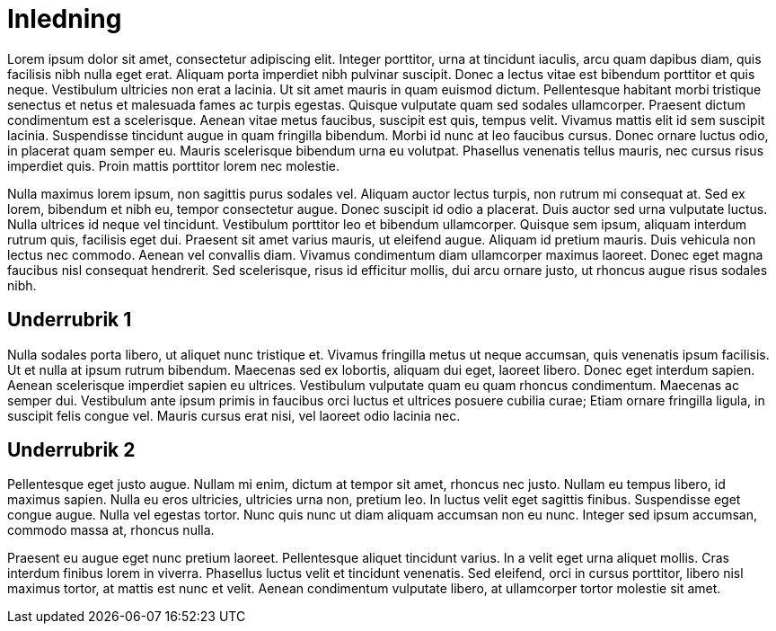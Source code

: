 = Inledning

Lorem ipsum dolor sit amet, consectetur adipiscing elit. Integer porttitor, urna at tincidunt iaculis, arcu quam dapibus diam, quis facilisis nibh nulla eget erat. Aliquam porta imperdiet nibh pulvinar suscipit. Donec a lectus vitae est bibendum porttitor et quis neque. Vestibulum ultricies non erat a lacinia. Ut sit amet mauris in quam euismod dictum. Pellentesque habitant morbi tristique senectus et netus et malesuada fames ac turpis egestas. Quisque vulputate quam sed sodales ullamcorper. Praesent dictum condimentum est a scelerisque. Aenean vitae metus faucibus, suscipit est quis, tempus velit. Vivamus mattis elit id sem suscipit lacinia. Suspendisse tincidunt augue in quam fringilla bibendum. Morbi id nunc at leo faucibus cursus. Donec ornare luctus odio, in placerat quam semper eu. Mauris scelerisque bibendum urna eu volutpat. Phasellus venenatis tellus mauris, nec cursus risus imperdiet quis. Proin mattis porttitor lorem nec molestie.

Nulla maximus lorem ipsum, non sagittis purus sodales vel. Aliquam auctor lectus turpis, non rutrum mi consequat at. Sed ex lorem, bibendum et nibh eu, tempor consectetur augue. Donec suscipit id odio a placerat. Duis auctor sed urna vulputate luctus. Nulla ultrices id neque vel tincidunt. Vestibulum porttitor leo et bibendum ullamcorper. Quisque sem ipsum, aliquam interdum rutrum quis, facilisis eget dui. Praesent sit amet varius mauris, ut eleifend augue. Aliquam id pretium mauris. Duis vehicula non lectus nec commodo. Aenean vel convallis diam. Vivamus condimentum diam ullamcorper maximus laoreet. Donec eget magna faucibus nisl consequat hendrerit. Sed scelerisque, risus id efficitur mollis, dui arcu ornare justo, ut rhoncus augue risus sodales nibh.

== Underrubrik 1

Nulla sodales porta libero, ut aliquet nunc tristique et. Vivamus fringilla metus ut neque accumsan, quis venenatis ipsum facilisis. Ut et nulla at ipsum rutrum bibendum. Maecenas sed ex lobortis, aliquam dui eget, laoreet libero. Donec eget interdum sapien. Aenean scelerisque imperdiet sapien eu ultrices. Vestibulum vulputate quam eu quam rhoncus condimentum. Maecenas ac semper dui. Vestibulum ante ipsum primis in faucibus orci luctus et ultrices posuere cubilia curae; Etiam ornare fringilla ligula, in suscipit felis congue vel. Mauris cursus erat nisi, vel laoreet odio lacinia nec.

== Underrubrik 2

Pellentesque eget justo augue. Nullam mi enim, dictum at tempor sit amet, rhoncus nec justo. Nullam eu tempus libero, id maximus sapien. Nulla eu eros ultricies, ultricies urna non, pretium leo. In luctus velit eget sagittis finibus. Suspendisse eget congue augue. Nulla vel egestas tortor. Nunc quis nunc ut diam aliquam accumsan non eu nunc. Integer sed ipsum accumsan, commodo massa at, rhoncus nulla.

Praesent eu augue eget nunc pretium laoreet. Pellentesque aliquet tincidunt varius. In a velit eget urna aliquet mollis. Cras interdum finibus lorem in viverra. Phasellus luctus velit et tincidunt venenatis. Sed eleifend, orci in cursus porttitor, libero nisl maximus tortor, at mattis est nunc et velit. Aenean condimentum vulputate libero, at ullamcorper tortor molestie sit amet. 